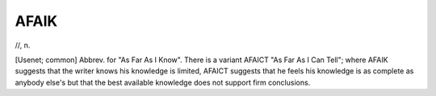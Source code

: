 .. _AFAIK:

============================================================
AFAIK
============================================================

//, n\.

[Usenet; common] Abbrev.
for "As Far As I Know".
There is a variant AFAICT "As Far As I Can Tell"; where AFAIK suggests that the writer knows his knowledge is limited, AFAICT suggests that he feels his knowledge is as complete as anybody else's but that the best available knowledge does not support firm conclusions.

